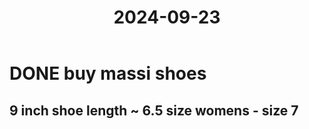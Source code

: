 :PROPERTIES:
:ID:       302305e3-c769-416a-8743-99da428d1b29
:END:
#+title: 2024-09-23

* DONE buy massi shoes
** 9 inch shoe length ~ 6.5 size womens - size 7